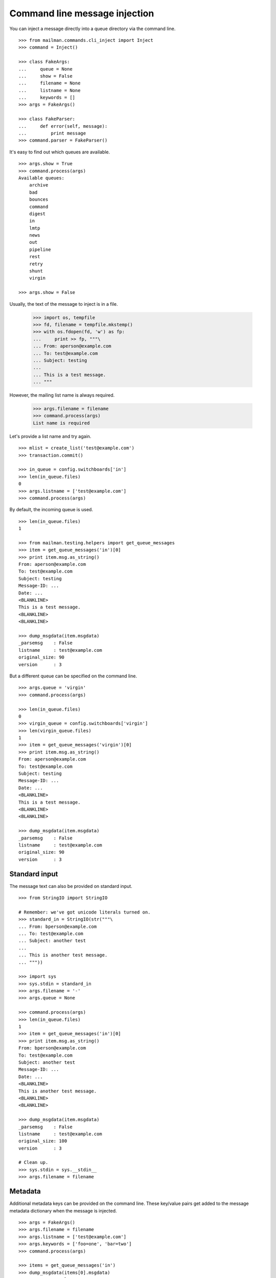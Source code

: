 ==============================
Command line message injection
==============================

You can inject a message directly into a queue directory via the command
line.
::

    >>> from mailman.commands.cli_inject import Inject
    >>> command = Inject()

    >>> class FakeArgs:
    ...     queue = None
    ...     show = False
    ...     filename = None
    ...     listname = None
    ...     keywords = []
    >>> args = FakeArgs()

    >>> class FakeParser:
    ...     def error(self, message):
    ...         print message
    >>> command.parser = FakeParser()

It's easy to find out which queues are available.
::

    >>> args.show = True
    >>> command.process(args)
    Available queues:
        archive
        bad
        bounces
        command
        digest
        in
        lmtp
        news
        out
        pipeline
        rest
        retry
        shunt
        virgin

    >>> args.show = False

Usually, the text of the message to inject is in a file.

    >>> import os, tempfile
    >>> fd, filename = tempfile.mkstemp()
    >>> with os.fdopen(fd, 'w') as fp:
    ...     print >> fp, """\
    ... From: aperson@example.com
    ... To: test@example.com
    ... Subject: testing
    ...
    ... This is a test message.
    ... """

However, the mailing list name is always required.

    >>> args.filename = filename
    >>> command.process(args)
    List name is required

Let's provide a list name and try again.
::

    >>> mlist = create_list('test@example.com')
    >>> transaction.commit()

    >>> in_queue = config.switchboards['in']
    >>> len(in_queue.files)
    0
    >>> args.listname = ['test@example.com']
    >>> command.process(args)

By default, the incoming queue is used.
::

    >>> len(in_queue.files)
    1

    >>> from mailman.testing.helpers import get_queue_messages
    >>> item = get_queue_messages('in')[0]
    >>> print item.msg.as_string()
    From: aperson@example.com
    To: test@example.com
    Subject: testing
    Message-ID: ...
    Date: ...
    <BLANKLINE>
    This is a test message.
    <BLANKLINE>
    <BLANKLINE>

    >>> dump_msgdata(item.msgdata)
    _parsemsg    : False
    listname     : test@example.com
    original_size: 90
    version      : 3

But a different queue can be specified on the command line.
::

    >>> args.queue = 'virgin'
    >>> command.process(args)

    >>> len(in_queue.files)
    0
    >>> virgin_queue = config.switchboards['virgin']
    >>> len(virgin_queue.files)
    1
    >>> item = get_queue_messages('virgin')[0]
    >>> print item.msg.as_string()
    From: aperson@example.com
    To: test@example.com
    Subject: testing
    Message-ID: ...
    Date: ...
    <BLANKLINE>
    This is a test message.
    <BLANKLINE>
    <BLANKLINE>

    >>> dump_msgdata(item.msgdata)
    _parsemsg    : False
    listname     : test@example.com
    original_size: 90
    version      : 3


Standard input
==============

The message text can also be provided on standard input.
::

    >>> from StringIO import StringIO

    # Remember: we've got unicode literals turned on.
    >>> standard_in = StringIO(str("""\
    ... From: bperson@example.com
    ... To: test@example.com
    ... Subject: another test
    ...
    ... This is another test message.
    ... """))

    >>> import sys
    >>> sys.stdin = standard_in
    >>> args.filename = '-'
    >>> args.queue = None

    >>> command.process(args)
    >>> len(in_queue.files)
    1
    >>> item = get_queue_messages('in')[0]
    >>> print item.msg.as_string()
    From: bperson@example.com
    To: test@example.com
    Subject: another test
    Message-ID: ...
    Date: ...
    <BLANKLINE>
    This is another test message.
    <BLANKLINE>
    <BLANKLINE>

    >>> dump_msgdata(item.msgdata)
    _parsemsg    : False
    listname     : test@example.com
    original_size: 100
    version      : 3

    # Clean up.
    >>> sys.stdin = sys.__stdin__
    >>> args.filename = filename


Metadata
========

Additional metadata keys can be provided on the command line.  These key/value
pairs get added to the message metadata dictionary when the message is
injected.
::

    >>> args = FakeArgs()
    >>> args.filename = filename
    >>> args.listname = ['test@example.com']
    >>> args.keywords = ['foo=one', 'bar=two']
    >>> command.process(args)

    >>> items = get_queue_messages('in')
    >>> dump_msgdata(items[0].msgdata)
    _parsemsg    : False
    bar          : two
    foo          : one
    listname     : test@example.com
    original_size: 90
    version      : 3


Errors
======

It is an error to specify a queue that doesn't exist.

    >>> args.queue = 'xxbogusxx'
    >>> command.process(args)
    No such queue: xxbogusxx

It is also an error to specify a mailing list that doesn't exist.

    >>> args.queue = None
    >>> args.listname = ['bogus']
    >>> command.process(args)
    No such list: bogus


..
    # Clean up the tempfile.
    >>> os.remove(filename)
